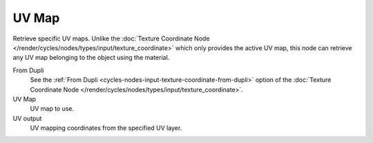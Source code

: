 
******
UV Map
******

Retrieve specific UV maps. Unlike the :doc:`Texture Coordinate Node
</render/cycles/nodes/types/input/texture_coordinate>`
which only provides the active UV map,
this node can retrieve any UV map belonging to the object using the material.

From Dupli
   See the :ref:`From Dupli <cycles-nodes-input-texture-coordinate-from-dupli>`
   option of the :doc:`Texture Coordinate Node
   </render/cycles/nodes/types/input/texture_coordinate>`.

UV Map
   UV map to use.
UV output
   UV mapping coordinates from the specified UV layer.
